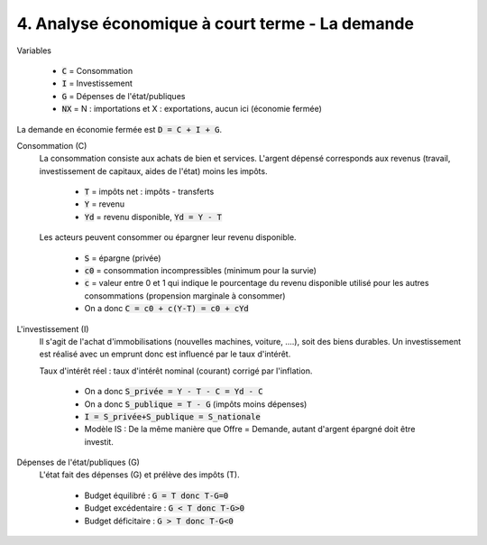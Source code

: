 =====================================================
4. Analyse économique à court terme - La demande
=====================================================

Variables

	* :code:`C` = Consommation
	* :code:`I` = Investissement
	* :code:`G` = Dépenses de l'état/publiques
	* :code:`NX` = N : importations et X : exportations, aucun ici (économie fermée)

La demande en économie fermée est :code:`D = C + I + G`.

Consommation (C)
	La consommation consiste aux achats de bien et services. L'argent dépensé corresponds
	aux revenus (travail, investissement de capitaux, aides de l'état) moins les impôts.

		* :code:`T` = impôts net : impôts - transferts
		* :code:`Y` = revenu
		* :code:`Yd` = revenu disponible, :code:`Yd = Y - T`

	Les acteurs peuvent consommer ou épargner leur revenu disponible.

		* :code:`S` = épargne (privée)
		* :code:`c0` = consommation incompressibles (minimum pour la survie)
		* :code:`c` = valeur entre 0 et 1 qui indique le pourcentage du revenu disponible utilisé pour les autres consommations (propension marginale à consommer)
		* On a donc :code:`C = c0 + c(Y-T) = c0 + cYd`

L'investissement (I)
	Il s'agit de l'achat d'immobilisations (nouvelles machines, voiture, ....), soit des biens durables.
	Un investissement est réalisé avec un emprunt donc est influencé par le taux d'intérêt.

	Taux d'intérêt réel : taux d'intérêt nominal (courant) corrigé par l'inflation.

		* On a donc :code:`S_privée = Y - T - C = Yd - C`
		* On a donc :code:`S_publique = T - G` (impôts moins dépenses)
		* :code:`I = S_privée+S_publique = S_nationale`
		* Modèle IS : De la même manière que Offre = Demande, autant d'argent épargné doit être investit.

Dépenses de l'état/publiques (G)
	L'état fait des dépenses (G) et prélève des impôts (T).

		* Budget équilibré : :code:`G = T donc T-G=0`
		* Budget excédentaire : :code:`G < T donc T-G>0`
		* Budget déficitaire : :code:`G > T donc T-G<0`